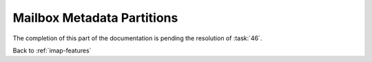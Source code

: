.. _imap-features-metadata-partitions:

===========================
Mailbox Metadata Partitions
===========================

The completion of this part of the documentation is pending the
resolution of :task:`46`.

Back to :ref:`imap-features`
